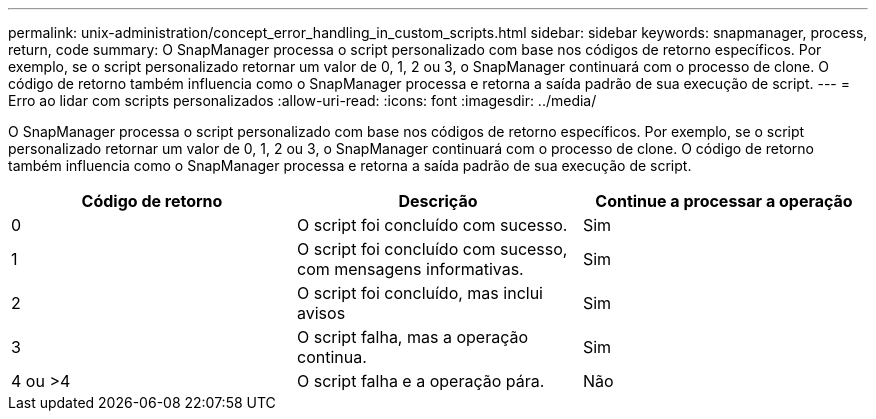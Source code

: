 ---
permalink: unix-administration/concept_error_handling_in_custom_scripts.html 
sidebar: sidebar 
keywords: snapmanager, process, return, code 
summary: O SnapManager processa o script personalizado com base nos códigos de retorno específicos. Por exemplo, se o script personalizado retornar um valor de 0, 1, 2 ou 3, o SnapManager continuará com o processo de clone. O código de retorno também influencia como o SnapManager processa e retorna a saída padrão de sua execução de script. 
---
= Erro ao lidar com scripts personalizados
:allow-uri-read: 
:icons: font
:imagesdir: ../media/


[role="lead"]
O SnapManager processa o script personalizado com base nos códigos de retorno específicos. Por exemplo, se o script personalizado retornar um valor de 0, 1, 2 ou 3, o SnapManager continuará com o processo de clone. O código de retorno também influencia como o SnapManager processa e retorna a saída padrão de sua execução de script.

|===
| Código de retorno | Descrição | Continue a processar a operação 


 a| 
0
 a| 
O script foi concluído com sucesso.
 a| 
Sim



 a| 
1
 a| 
O script foi concluído com sucesso, com mensagens informativas.
 a| 
Sim



 a| 
2
 a| 
O script foi concluído, mas inclui avisos
 a| 
Sim



 a| 
3
 a| 
O script falha, mas a operação continua.
 a| 
Sim



 a| 
4 ou >4
 a| 
O script falha e a operação pára.
 a| 
Não

|===